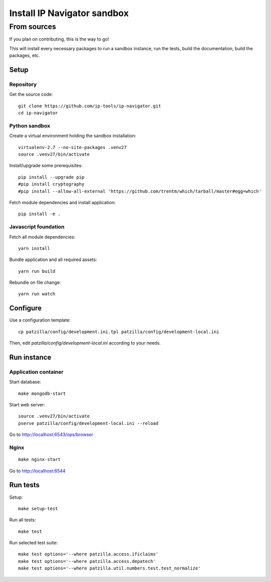 .. _install-development:

############################
Install IP Navigator sandbox
############################


.. _run-ip-navigator-from-source:

************
From sources
************

If you plan on contributing, this is the way to go!

This will install every necessary packages to
run a sandbox instance, run the tests,
build the documentation, build the packages, etc.


Setup
=====


Repository
----------
Get the source code::

    git clone https://github.com/ip-tools/ip-navigator.git
    cd ip-navigator


Python sandbox
--------------
Create a virtual environment holding the sandbox installation::

    virtualenv-2.7 --no-site-packages .venv27
    source .venv27/bin/activate

Install/upgrade some prerequisites::

    pip install --upgrade pip
    #pip install cryptography
    #pip install --allow-all-external 'https://github.com/trentm/which/tarball/master#egg=which'

Fetch module dependencies and install application::

    pip install -e .


Javascript foundation
---------------------
Fetch all module dependencies::

    yarn install

Bundle application and all required assets::

    yarn run build

Rebundle on file change::

    yarn run watch


Configure
=========
Use a configuration template::

    cp patzilla/config/development.ini.tpl patzilla/config/development-local.ini

Then, edit `patzilla/config/development-local.ini` according to your needs.


Run instance
============

Application container
---------------------
Start database::

    make mongodb-start

Start web server::

    source .venv27/bin/activate
    pserve patzilla/config/development-local.ini --reload

Go to http://localhost:6543/ops/browser


Nginx
-----
::

    make nginx-start


Go to http://localhost:6544


Run tests
=========
Setup::

    make setup-test

Run all tests::

    make test

Run selected test suite::

    make test options='--where patzilla.access.ificlaims'
    make test options='--where patzilla.access.depatech'
    make test options='--where patzilla.util.numbers.test.test_normalize'

